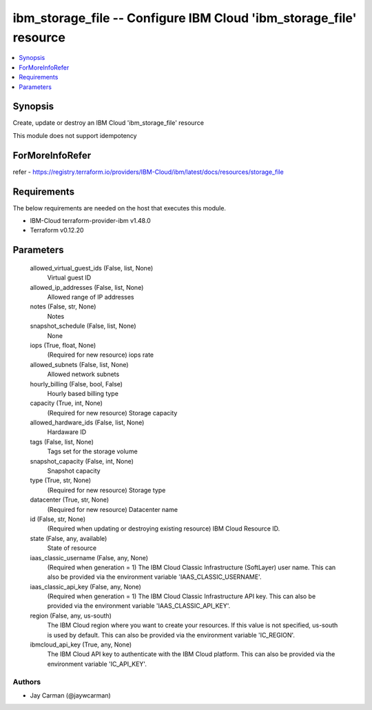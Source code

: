 
ibm_storage_file -- Configure IBM Cloud 'ibm_storage_file' resource
===================================================================

.. contents::
   :local:
   :depth: 1


Synopsis
--------

Create, update or destroy an IBM Cloud 'ibm_storage_file' resource

This module does not support idempotency


ForMoreInfoRefer
----------------
refer - https://registry.terraform.io/providers/IBM-Cloud/ibm/latest/docs/resources/storage_file

Requirements
------------
The below requirements are needed on the host that executes this module.

- IBM-Cloud terraform-provider-ibm v1.48.0
- Terraform v0.12.20



Parameters
----------

  allowed_virtual_guest_ids (False, list, None)
    Virtual guest ID


  allowed_ip_addresses (False, list, None)
    Allowed range of IP addresses


  notes (False, str, None)
    Notes


  snapshot_schedule (False, list, None)
    None


  iops (True, float, None)
    (Required for new resource) iops rate


  allowed_subnets (False, list, None)
    Allowed network subnets


  hourly_billing (False, bool, False)
    Hourly based billing type


  capacity (True, int, None)
    (Required for new resource) Storage capacity


  allowed_hardware_ids (False, list, None)
    Hardaware ID


  tags (False, list, None)
    Tags set for the storage volume


  snapshot_capacity (False, int, None)
    Snapshot capacity


  type (True, str, None)
    (Required for new resource) Storage type


  datacenter (True, str, None)
    (Required for new resource) Datacenter name


  id (False, str, None)
    (Required when updating or destroying existing resource) IBM Cloud Resource ID.


  state (False, any, available)
    State of resource


  iaas_classic_username (False, any, None)
    (Required when generation = 1) The IBM Cloud Classic Infrastructure (SoftLayer) user name. This can also be provided via the environment variable 'IAAS_CLASSIC_USERNAME'.


  iaas_classic_api_key (False, any, None)
    (Required when generation = 1) The IBM Cloud Classic Infrastructure API key. This can also be provided via the environment variable 'IAAS_CLASSIC_API_KEY'.


  region (False, any, us-south)
    The IBM Cloud region where you want to create your resources. If this value is not specified, us-south is used by default. This can also be provided via the environment variable 'IC_REGION'.


  ibmcloud_api_key (True, any, None)
    The IBM Cloud API key to authenticate with the IBM Cloud platform. This can also be provided via the environment variable 'IC_API_KEY'.













Authors
~~~~~~~

- Jay Carman (@jaywcarman)

